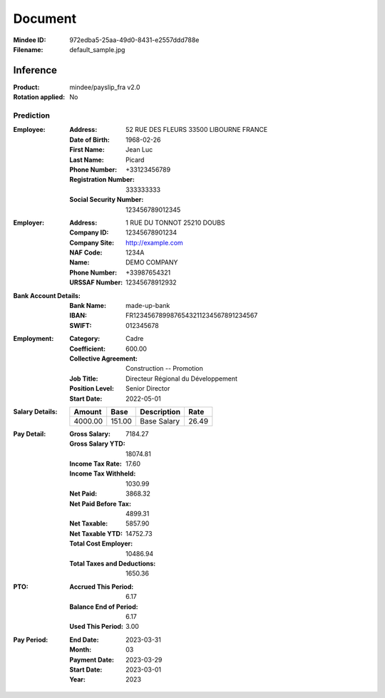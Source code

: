 ########
Document
########
:Mindee ID: 972edba5-25aa-49d0-8431-e2557ddd788e
:Filename: default_sample.jpg

Inference
#########
:Product: mindee/payslip_fra v2.0
:Rotation applied: No

Prediction
==========
:Employee:
  :Address: 52 RUE DES FLEURS 33500 LIBOURNE FRANCE
  :Date of Birth: 1968-02-26
  :First Name: Jean Luc
  :Last Name: Picard
  :Phone Number: +33123456789
  :Registration Number: 333333333
  :Social Security Number: 123456789012345
:Employer:
  :Address: 1 RUE DU TONNOT 25210 DOUBS
  :Company ID: 12345678901234
  :Company Site: http://example.com
  :NAF Code: 1234A
  :Name: DEMO COMPANY
  :Phone Number: +33987654321
  :URSSAF Number: 12345678912932
:Bank Account Details:
  :Bank Name: made-up-bank
  :IBAN: FR1234567899876543211234567891234567
  :SWIFT: 012345678
:Employment:
  :Category: Cadre
  :Coefficient: 600.00
  :Collective Agreement: Construction -- Promotion
  :Job Title: Directeur Régional du Développement
  :Position Level: Senior Director
  :Start Date: 2022-05-01
:Salary Details:
  +--------------+----------+--------------------------------------+----------+
  | Amount       | Base     | Description                          | Rate     |
  +==============+==========+======================================+==========+
  | 4000.00      | 151.00   | Base Salary                          | 26.49    |
  +--------------+----------+--------------------------------------+----------+
:Pay Detail:
  :Gross Salary: 7184.27
  :Gross Salary YTD: 18074.81
  :Income Tax Rate: 17.60
  :Income Tax Withheld: 1030.99
  :Net Paid: 3868.32
  :Net Paid Before Tax: 4899.31
  :Net Taxable: 5857.90
  :Net Taxable YTD: 14752.73
  :Total Cost Employer: 10486.94
  :Total Taxes and Deductions: 1650.36
:PTO:
  :Accrued This Period: 6.17
  :Balance End of Period: 6.17
  :Used This Period: 3.00
:Pay Period:
  :End Date: 2023-03-31
  :Month: 03
  :Payment Date: 2023-03-29
  :Start Date: 2023-03-01
  :Year: 2023
